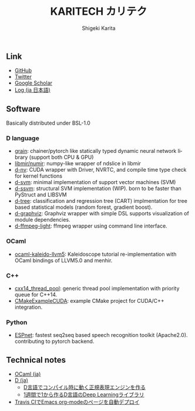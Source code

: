 #+TITLE: KARITECH カリテク
#+AUTHOR: Shigeki Karita
#+LANGUAGE: en

#+OPTIONS: toc:nil num:nil H:4 ^:nil pri:t author:t creator:t timestamp:t email:nil
#+HTML_HEAD: <link rel="stylesheet" type="text/css" href="css/org.css"/>
#+HTML_HEAD: <script async src="https://www.googletagmanager.com/gtag/js?id=UA-123741131-1"></script>
#+HTML_HEAD: <script>window.dataLayer = window.dataLayer || []; function gtag(){dataLayer.push(arguments);} gtag('js', new Date()); gtag('config', 'UA-123741131-1'); </script>


#+BEGIN_abstract
#+BEGIN_center

#+END_center
#+END_abstract

** Link

- [[https://github.com/ShigekiKarita][GitHub]]
- [[https://twitter.com/kari_tech][Twitter]]
- [[https://scholar.google.com/citations?hl=ja&user=enV4FrIAAAAJ&view_op=list_works&sortby=pubdate#][Google Scholar]]
- [[file:journal.org][Log (ja 日本語)]]

** Software

Basically distributed under BSL-1.0

*** D language

- [[https://github.com/ShigekiKarita/grain][grain]]: chainer/pytorch like statically typed dynamic neural network library (support both CPU & GPU)
- [[https://github.com/libmir/numir][libmir/numir]]: numpy-like wrapper of ndslice in libmir
- [[https://github.com/ShigekiKarita/d-nv][d-nv]]:  CUDA wrapper with Driver, NVRTC, and compile time type check for kernel functions
- [[https://github.com/ShigekiKarita/d-svm][d-svm]]: minimal implementation of support vector machines (SVM)
- [[https://github.com/ShigekiKarita/d-ssvm][d-ssvm]]: structural SVM implementation (WIP). born to be faster than PyStruct and LIBSVM
- [[https://github.com/ShigekiKarita/d-tree][d-tree]]: classification and regression tree (CART) implmentation for tree based statistical models (random forest, gradient boost).
- [[https://github.com/ShigekiKarita/d-graphviz][d-graphviz]]: Graphviz wrapper with simple DSL supports visualization of module dependencies.
- [[https://github.com/ShigekiKarita/d-ffmpeg-light][d-ffmpeg-light]]: ffmpeg wrapper using command line interface.

*** OCaml

- [[https://github.com/ShigekiKarita/ocaml-kaleido-llvm5][ocaml-kaleido-llvm5]]: Kaleidoscope tutorial re-implementation with OCaml bindings of LLVM5.0 and menhir.

*** C++

- [[https://github.com/ShigekiKarita/cxx14_thread_pool][cxx14_thread_pool]]: generic thread pool implementation with priority queue for C++14.
- [[https://github.com/ShigekiKarita/CMakeExampleCUDA][CMakeExampleCUDA]]: example CMake project for CUDA/C++ integration.

*** Python

- [[https://github.com/espnet/espnet][ESPnet]]: fastest seq2seq based speech recognition toolkit (Apache2.0). contributing to pytorch backend.

** Technical notes

- [[file:notes/ocaml.html][OCaml (ja)]]
- [[file:notes/d.org][D (ja)]]
  - [[file:notes/d-compile-time-regex.org][D言語でコンパイル時に動く正規表現エンジンを作る]]
  - [[file:notes/d-deep-learning.org][1週間で1から作るD言語のDeep Learningライブラリ]]
- [[file:notes/travis-org-mode.org][Travis CIでEmacs org-modeのページを自動デプロイ]]
# - [[file:notes/asr.org][音声認識システムを作る (ja)]]

[[https://travis-ci.com/ShigekiKarita/shigekikarita.github.io][https://travis-ci.com/ShigekiKarita/shigekikarita.github.io.svg]]
